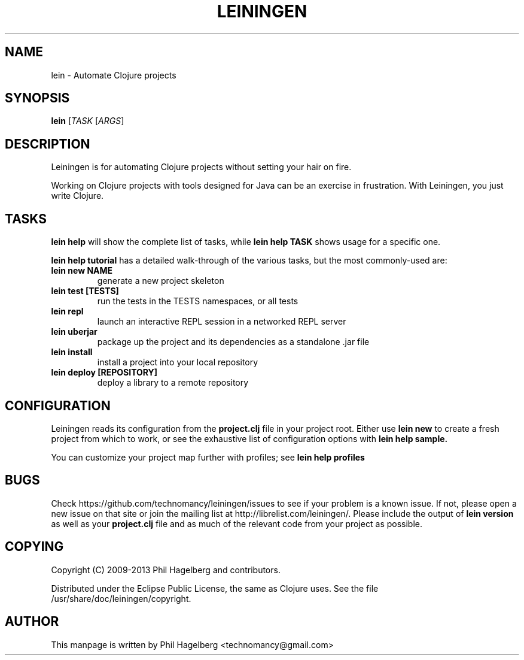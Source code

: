 .\"to render: groff -Tascii -man doc/lein.1 > lein.man"
.TH LEININGEN 1 "2011 June 30"
.SH NAME
lein \- Automate Clojure projects

.SH SYNOPSIS

.B lein
[\fITASK\fR [\fIARGS\fR]

.SH DESCRIPTION

Leiningen is for automating Clojure projects without setting your hair
on fire.

Working on Clojure projects with tools designed for Java can be an
exercise in frustration. With Leiningen, you just write Clojure.

.SH TASKS

.B lein help
will show the complete list of tasks, while
.B lein help TASK
shows usage for a specific one.

.B lein help tutorial
has a detailed walk-through of the various tasks, but the most
commonly-used are:

.TP
\fBlein new NAME\fR
generate a new project skeleton
.TP
\fBlein test [TESTS]\fR
run the tests in the TESTS namespaces, or all tests
.TP
\fBlein repl\fR
launch an interactive REPL session in a networked REPL server
.TP
\fBlein uberjar\fR
package up the project and its dependencies as a standalone .jar file
.TP
\fBlein install\fR
install a project into your local repository
.TP
\fBlein deploy [REPOSITORY]\fR
deploy a library to a remote repository

.SH CONFIGURATION

Leiningen reads its configuration from the
.B project.clj
file in your project root. Either use
.B lein new
to create a fresh project from which to work, or see the exhaustive
list of configuration options with
.B lein help sample.

You can customize your project map further with profiles; see
.B lein help profiles

.SH BUGS

Check https://github.com/technomancy/leiningen/issues to see if your
problem is a known issue. If not, please open a new issue on that site
or join the mailing list at
http://librelist.com/leiningen/. Please include the output of
.B lein version
as well as your
.B project.clj
file and as much of the relevant code from your project as possible.

.SH COPYING

Copyright
.if t \(co
.if n (C)
2009-2013 Phil Hagelberg and contributors.

Distributed under the Eclipse Public License, the same as Clojure
uses. See the file /usr/share/doc/leiningen/copyright.

.SH AUTHOR
This manpage is written by Phil Hagelberg <technomancy@gmail.com>
